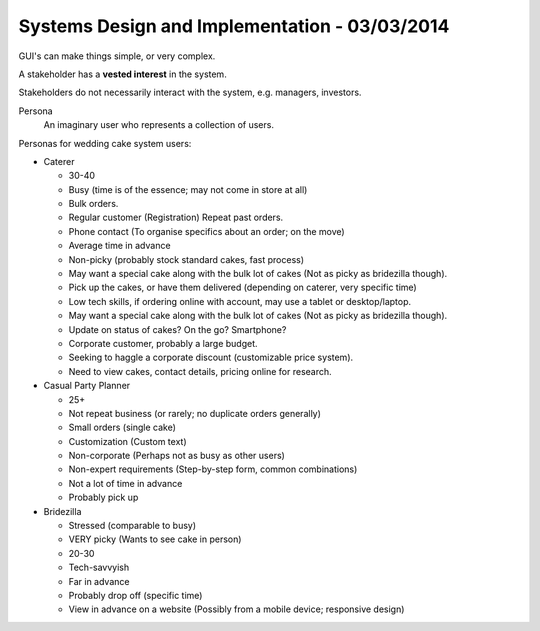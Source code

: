 Systems Design and Implementation - 03/03/2014
==============================================

GUI's can make things simple, or very complex.

A stakeholder has a **vested interest** in the system.

Stakeholders do not necessarily interact with the system, e.g. managers, investors.

Persona
  An imaginary user who represents a collection of users.

Personas for wedding cake system users:

* Caterer

  * 30-40
  * Busy (time is of the essence; may not come in store at all)
  * Bulk orders.
  * Regular customer (Registration) Repeat past orders.
  * Phone contact (To organise specifics about an order; on the move)
  * Average time in advance
  * Non-picky (probably stock standard cakes, fast process)
  * May want a special cake along with the bulk lot of cakes (Not as picky as bridezilla
    though).
  * Pick up the cakes, or have them delivered (depending on caterer, very specific time)
  * Low tech skills, if ordering online with account, may use a tablet or desktop/laptop.
  * May want a special cake along with the bulk lot of cakes (Not as picky as bridezilla
    though).
  * Update on status of cakes? On the go? Smartphone?
  * Corporate customer, probably a large budget.
  * Seeking to haggle a corporate discount (customizable price system).
  * Need to view cakes, contact details, pricing online for research.

* Casual Party Planner

  * 25+
  * Not repeat business (or rarely; no duplicate orders generally)
  * Small orders (single cake)
  * Customization (Custom text)
  * Non-corporate (Perhaps not as busy as other users)
  * Non-expert requirements (Step-by-step form, common combinations)
  * Not a lot of time in advance
  * Probably pick up

* Bridezilla

  * Stressed (comparable to busy)
  * VERY picky (Wants to see cake in person)
  * 20-30
  * Tech-savvyish
  * Far in advance
  * Probably drop off (specific time)
  * View in advance on a website (Possibly from a mobile device; responsive design)
